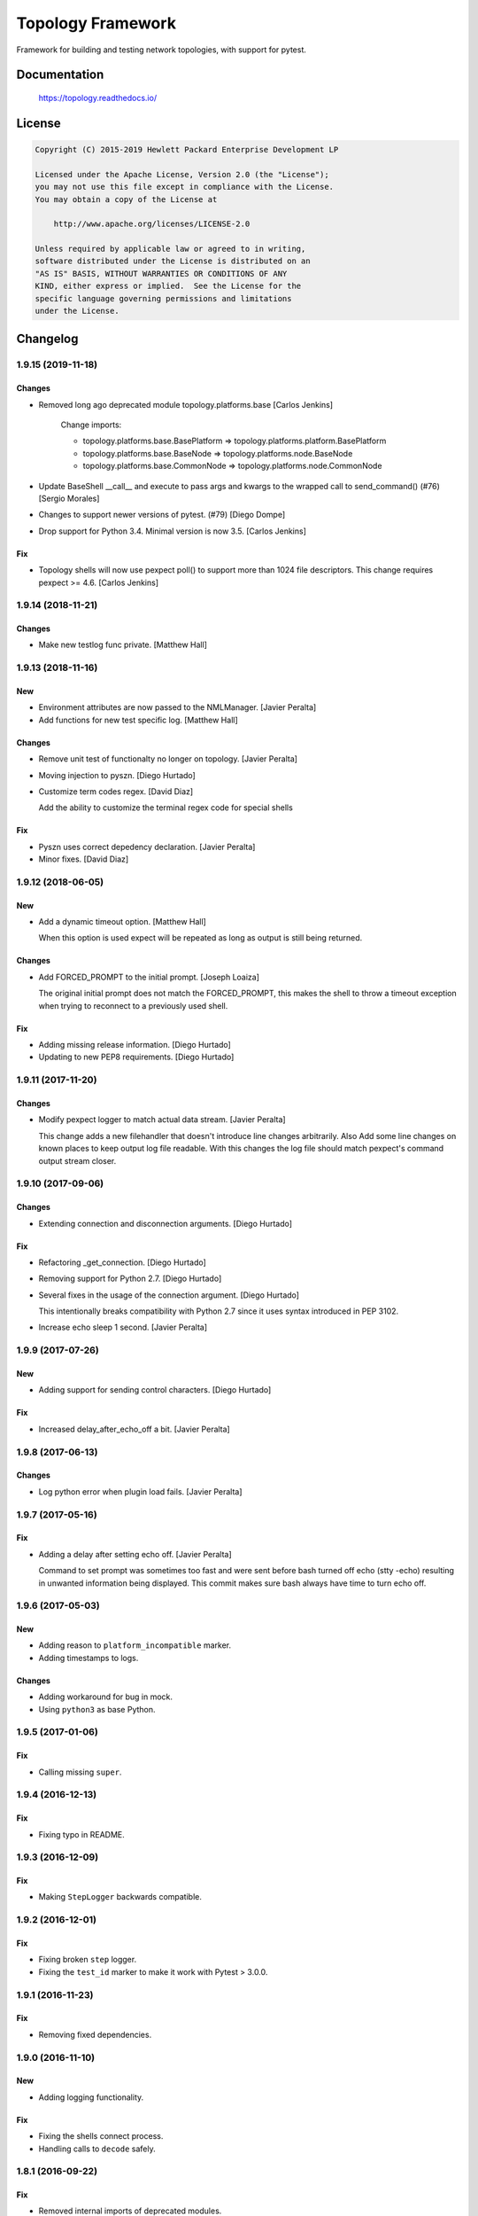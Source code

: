 ==================
Topology Framework
==================

.. image:: https://travis-ci.org/HPENetworking/topology.svg?branch=master
   :target: https://travis-ci.org/HPENetworking/topology

Framework for building and testing network topologies, with support for pytest.


Documentation
=============

    https://topology.readthedocs.io/


License
=======

.. code-block:: text

   Copyright (C) 2015-2019 Hewlett Packard Enterprise Development LP

   Licensed under the Apache License, Version 2.0 (the "License");
   you may not use this file except in compliance with the License.
   You may obtain a copy of the License at

       http://www.apache.org/licenses/LICENSE-2.0

   Unless required by applicable law or agreed to in writing,
   software distributed under the License is distributed on an
   "AS IS" BASIS, WITHOUT WARRANTIES OR CONDITIONS OF ANY
   KIND, either express or implied.  See the License for the
   specific language governing permissions and limitations
   under the License.


Changelog
=========


1.9.15 (2019-11-18)
-------------------

Changes
~~~~~~~
- Removed long ago deprecated module topology.platforms.base [Carlos Jenkins]

    Change imports:

    - topology.platforms.base.BasePlatform => topology.platforms.platform.BasePlatform
    - topology.platforms.base.BaseNode => topology.platforms.node.BaseNode
    - topology.platforms.base.CommonNode => topology.platforms.node.CommonNode

- Update BaseShell __call__ and execute to pass args and kwargs to the wrapped
  call to send_command() (#76) [Sergio Morales]
- Changes to support newer versions of pytest. (#79) [Diego Dompe]
- Drop support for Python 3.4. Minimal version is now 3.5. [Carlos Jenkins]

Fix
~~~
- Topology shells will now use pexpect poll() to support more than 1024 file
  descriptors. This change requires pexpect >= 4.6. [Carlos Jenkins]


1.9.14 (2018-11-21)
-------------------

Changes
~~~~~~~
- Make new testlog func private. [Matthew Hall]


1.9.13 (2018-11-16)
-------------------

New
~~~
- Environment attributes are now passed to the NMLManager. [Javier
  Peralta]
- Add functions for new test specific log. [Matthew Hall]

Changes
~~~~~~~
- Remove unit test of functionalty no longer on topology. [Javier
  Peralta]
- Moving injection to pyszn. [Diego Hurtado]
- Customize term codes regex. [David Diaz]

  Add the ability to customize the terminal regex code for special shells

Fix
~~~
- Pyszn uses correct depedency declaration. [Javier Peralta]
- Minor fixes. [David Diaz]


1.9.12 (2018-06-05)
-------------------

New
~~~
- Add a dynamic timeout option. [Matthew Hall]

  When this option is used expect will be repeated as long as output is
  still being returned.

Changes
~~~~~~~
- Add FORCED_PROMPT to the initial prompt. [Joseph Loaiza]

  The original initial prompt does not match the FORCED_PROMPT, this makes the
  shell to throw a timeout exception when trying to reconnect to a previously
  used shell.

Fix
~~~
- Adding missing release information. [Diego Hurtado]
- Updating to new PEP8 requirements. [Diego Hurtado]


1.9.11 (2017-11-20)
-------------------

Changes
~~~~~~~
- Modify pexpect logger to match actual data stream. [Javier Peralta]

  This change adds a new filehandler that doesn't introduce line changes
  arbitrarily. Also Add some line changes on known places to keep output
  log file readable. With this changes the log file should match
  pexpect's command output stream closer.


1.9.10 (2017-09-06)
-------------------

Changes
~~~~~~~
- Extending connection and disconnection arguments. [Diego Hurtado]

Fix
~~~
- Refactoring _get_connection. [Diego Hurtado]
- Removing support for Python 2.7. [Diego Hurtado]
- Several fixes in the usage of the connection argument. [Diego Hurtado]

  This intentionally breaks compatibility with Python 2.7 since it uses
  syntax introduced in PEP 3102.

- Increase echo sleep 1 second. [Javier Peralta]


1.9.9 (2017-07-26)
------------------

New
~~~
- Adding support for sending control characters. [Diego Hurtado]

Fix
~~~
- Increased delay_after_echo_off a bit. [Javier Peralta]


1.9.8 (2017-06-13)
------------------

Changes
~~~~~~~
- Log python error when plugin load fails. [Javier Peralta]


1.9.7 (2017-05-16)
------------------

Fix
~~~
- Adding a delay after setting echo off. [Javier Peralta]

  Command to set prompt was sometimes too fast and were sent before bash turned
  off echo (stty -echo) resulting in unwanted information being displayed. This
  commit makes sure bash always have time to turn echo off.


1.9.6 (2017-05-03)
------------------

New
~~~
- Adding reason to ``platform_incompatible`` marker.
- Adding timestamps to logs.

Changes
~~~~~~~
- Adding workaround for bug in mock.
- Using ``python3`` as base Python.


1.9.5 (2017-01-06)
------------------

Fix
~~~
- Calling missing ``super``.


1.9.4 (2016-12-13)
------------------

Fix
~~~
- Fixing typo in README.


1.9.3 (2016-12-09)
------------------

Fix
~~~
- Making ``StepLogger`` backwards compatible.


1.9.2 (2016-12-01)
------------------

Fix
~~~
- Fixing broken ``step`` logger.
- Fixing the ``test_id`` marker to make it work with Pytest > 3.0.0.


1.9.1 (2016-11-23)
------------------

Fix
~~~
- Removing fixed dependencies.


1.9.0 (2016-11-10)
------------------

New
~~~
- Adding logging functionality.

Fix
~~~
- Fixing the shells connect process.
- Handling calls to ``decode`` safely.


1.8.1 (2016-09-22)
------------------

Fix
~~~
- Removed internal imports of deprecated modules.


1.8.0 (2016-08-26)
------------------

New
~~~
- A new ServicesAPI for the nodes is now available. This new API allows to
  register and later on fetch information about the services a node provides.
- Greatly improved documentation for the Shell Low Level API introduced in
  1.4.0. Check "The low-level shell API" in User Guide.
- The Low Level Shell API will now be able to log user commands. This new
  feature is backward compatible.

Changes
~~~~~~~
- Module ``topology.platforms.base`` is now deprecated. Please change your
  imports to:

  ::

      topology.platforms.base.BasePlatform => topology.platforms.platform.BasePlatform
      topology.platforms.base.BaseNode     => topology.platforms.node.BaseNode
      topology.platforms.base.CommonNode   => topology.platforms.node.CommonNode


1.7.2 (2016-06-09)
------------------

Changes
~~~~~~~
- Adding ``user`` as an option for ``PExpectShell`` to support shells that use
  this kind of authentication.

Fix
~~~
- Raising the proper exception when a shell connection fails for the user to
  handle it properly.


1.7.1 (2016-05-26)
------------------

Changes
~~~~~~~
- Removing the version requirement of Pexpect since this may cause version
  collisions with other Python packages commonly used with the framework.


1.7.0 (2016-05-26)
------------------

New
~~~
- The reference documentation for the *vtysh*, *ping* and *ip* communication
  libraries has been added to the documentation.
- PExpect shells now support multiple connections. This means that the same
  shell object can now use several ``pexpect`` ``spawn`` objects.

Changes
~~~~~~~
- The documentation for *communication libraries* has been improved a lot with
  specific examples for common use cases added.
- The ``pexpect`` ``spawn`` arguments are now reachable from the initialization
  of a shell object.
- The attribute injection feature is now capable of following symbolic links
  while walking through directory paths.
- The version of all dependencies has been fixed. This is to avoid unexpected
  code breaks when a bug is introduced in one of them.

Fix
~~~
- The base node class ``BaseNode`` now includes a ``ports`` attribute. This has
  been used by all platform engine nodes so far, but was missing in their base
  class.
- A missing history file does not raise an error whene executing ``topology``,
  but is just logged as an error.
- A few CSS and other theme issues have been fixed.


1.6.0 (2016-03-21)
------------------

Changes
~~~~~~~
- When expanding the search path for attribute injection all hidden folders
  (starting with '.') will now be ignored.
- When processing files that matched the search path for attribute injection
  all files that have ill formed / unparseable SZN strings will be logged as
  error and skipped instead of raising an exception.
- When processing files that matched the search path for attribute injection
  all ``.py``'s that doesn't possess a ``TOPOLOGY`` variable will now be warned
  and skipped instead of raising an exception.

Fix
~~~
- Fixed attribute injection crashing when a SZN file is in the node expansion
  search path.
- Fixed rollback routine not being triggered when an non ``Exception`` subclass
  is raised.


1.5.0 (2016-03-02)
------------------

New
~~~
- New ``topology.platforms.shell.PExpectBashShell`` class that allows to easily
  setup shells that uses bash.

Fix
~~~
- Fixed small identation bug that caused the function ``get_shell()`` in the
  node API to return always ``None``.


1.4.0 (2016-03-01)
------------------

New
~~~
- New low level shell API that allows to define a common behavior for all low
  level shell manipulation. This API is implemented by the
  ``topology.platforms.shell`` module.
- Two new high level API methods for accesing the low level shell API::

      myshell = mynode.get_shell('python')
      response = myshell.execute('1 + 1')

  Or using a context manager::

      with mynode.use_shell('python') as python:
          # This context manager sets the default shell to 'python'
          mynode('from os import getcwd')
          cwd = mynode('print(getcwd())')

          # Access to the low-level shell API
          python.send_command('foo = (', matches=['... '])

Changes
~~~~~~~
- The shell used to execute a command will now be logged.


1.3.0 (2016-02-17)
------------------

Changes
~~~~~~~
- Attribute injection will now try to match files on any subfolder of the
  search paths and not only on the search paths themselves.

Fix
~~~
- Fixed critical bug in injection attribute not considering matches in some
  cases.


1.2.0 (2016-02-13)
------------------

New
~~~
- Added new API for the topology nodes that allow to set the default shell.
  For example, you may now use ``mynode.default_shell = 'bash'``.
- Documentation for the *Attribute Injection* feature was added.
- Improvements for file matching in attribute injection files. Now, if using
  pytest, all test folders passed as arguments will be used as search paths for
  relative files specified in the attribute injection file. With this, it is no
  longer required to use an absolute path, and this practice becomes deprecated.

Fix
~~~
- Fixed a bug in attribute injection when using ``attribute=value`` as node
  identifier that caused all nodes with the attribute to use that value.


1.1.0 (2016-01-26)
------------------

New
~~~
- Added a common ``stateprovider`` decorator to ``topology.libraries.utils``
  that allows to easily inject state to an enode in a Communication library.
- Added a common ``NodeLoader`` class to ``topology.platforms.utils`` that
  allows a Platform Engine to find a load nodes for it's platform.


1.0.1 (2016-01-22)
------------------

Fix
~~~
- Fixed fatal bug when running a single node topology without ports.
- Fixed new PEP8 checks on the codebase.


1.0.0 (2016-01-05)
------------------

New
~~~
- Initial public release.
